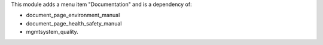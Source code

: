 This module adds a menu item "Documentation" and is a dependency of:

* document_page_environment_manual
* document_page_health_safety_manual
* mgmtsystem_quality.

